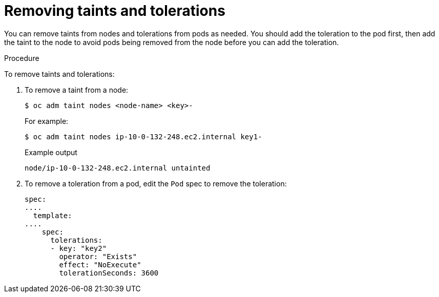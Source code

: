// Module included in the following assemblies:
//
// * nodes/scheduling/nodes-scheduler-taints-tolerations.adoc
// * post_installation_configuration/node-tasks.adoc

:_content-type: PROCEDURE
[id="nodes-scheduler-taints-tolerations-removing_{context}"]
= Removing taints and tolerations

You can remove taints from nodes and tolerations from pods as needed. You should add the toleration to the pod first, then add the taint to the node to avoid pods being removed from the node before you can add the toleration.

.Procedure

To remove taints and tolerations:

. To remove a taint from a node:
+
[source,terminal]
----
$ oc adm taint nodes <node-name> <key>-
----
+
For example:
+
[source,terminal]
----
$ oc adm taint nodes ip-10-0-132-248.ec2.internal key1-
----
+
.Example output
[source,terminal]
----
node/ip-10-0-132-248.ec2.internal untainted
----

. To remove a toleration from a pod, edit the `Pod` spec to remove the toleration:
+
[source,yaml]
----
spec:
....
  template:
....
    spec:
      tolerations:
      - key: "key2"
        operator: "Exists"
        effect: "NoExecute"
        tolerationSeconds: 3600
----
